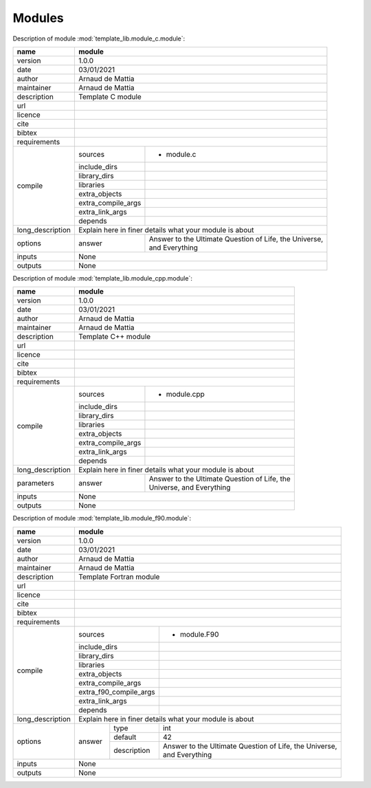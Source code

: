 Modules
=======

Description of module :mod:`template_lib.module_c.module`:

+------------------+-------------------------------------------------------------------+
| name             | module                                                            |
+==================+===================================================================+
| version          | 1.0.0                                                             |
+------------------+-------------------------------------------------------------------+
| date             | 03/01/2021                                                        |
+------------------+-------------------------------------------------------------------+
| author           | Arnaud de Mattia                                                  |
+------------------+-------------------------------------------------------------------+
| maintainer       | Arnaud de Mattia                                                  |
+------------------+-------------------------------------------------------------------+
| description      | Template C module                                                 |
+------------------+-------------------------------------------------------------------+
| url              |                                                                   |
+------------------+-------------------------------------------------------------------+
| licence          |                                                                   |
+------------------+-------------------------------------------------------------------+
| cite             |                                                                   |
+------------------+-------------------------------------------------------------------+
| bibtex           |                                                                   |
+------------------+-------------------------------------------------------------------+
| requirements     |                                                                   |
+------------------+--------------------+----------------------------------------------+
| compile          | sources            | - module.c                                   |
|                  +--------------------+----------------------------------------------+
|                  | include_dirs       |                                              |
|                  +--------------------+----------------------------------------------+
|                  | library_dirs       |                                              |
|                  +--------------------+----------------------------------------------+
|                  | libraries          |                                              |
|                  +--------------------+----------------------------------------------+
|                  | extra_objects      |                                              |
|                  +--------------------+----------------------------------------------+
|                  | extra_compile_args |                                              |
|                  +--------------------+----------------------------------------------+
|                  | extra_link_args    |                                              |
|                  +--------------------+----------------------------------------------+
|                  | depends            |                                              |
+------------------+--------------------+----------------------------------------------+
| long_description | Explain here in finer details what your module is about           |
+------------------+--------+----------------------------------------------------------+
| options          | answer | | Answer to the Ultimate Question of Life, the Universe, |
|                  |        | | and Everything                                         |
+------------------+--------+----------------------------------------------------------+
| inputs           | None                                                              |
+------------------+-------------------------------------------------------------------+
| outputs          | None                                                              |
+------------------+-------------------------------------------------------------------+


Description of module :mod:`template_lib.module_cpp.module`:

+------------------+---------------------------------------------------------+
| name             | module                                                  |
+==================+=========================================================+
| version          | 1.0.0                                                   |
+------------------+---------------------------------------------------------+
| date             | 03/01/2021                                              |
+------------------+---------------------------------------------------------+
| author           | Arnaud de Mattia                                        |
+------------------+---------------------------------------------------------+
| maintainer       | Arnaud de Mattia                                        |
+------------------+---------------------------------------------------------+
| description      | Template C++ module                                     |
+------------------+---------------------------------------------------------+
| url              |                                                         |
+------------------+---------------------------------------------------------+
| licence          |                                                         |
+------------------+---------------------------------------------------------+
| cite             |                                                         |
+------------------+---------------------------------------------------------+
| bibtex           |                                                         |
+------------------+---------------------------------------------------------+
| requirements     |                                                         |
+------------------+--------------------+------------------------------------+
| compile          | sources            | - module.cpp                       |
|                  +--------------------+------------------------------------+
|                  | include_dirs       |                                    |
|                  +--------------------+------------------------------------+
|                  | library_dirs       |                                    |
|                  +--------------------+------------------------------------+
|                  | libraries          |                                    |
|                  +--------------------+------------------------------------+
|                  | extra_objects      |                                    |
|                  +--------------------+------------------------------------+
|                  | extra_compile_args |                                    |
|                  +--------------------+------------------------------------+
|                  | extra_link_args    |                                    |
|                  +--------------------+------------------------------------+
|                  | depends            |                                    |
+------------------+--------------------+------------------------------------+
| long_description | Explain here in finer details what your module is about |
+------------------+--------+------------------------------------------------+
| parameters       | answer | | Answer to the Ultimate Question of Life, the |
|                  |        | | Universe, and Everything                     |
+------------------+--------+------------------------------------------------+
| inputs           | None                                                    |
+------------------+---------------------------------------------------------+
| outputs          | None                                                    |
+------------------+---------------------------------------------------------+


Description of module :mod:`template_lib.module_f90.module`:

+------------------+---------------------------------------------------------------------------------+
| name             | module                                                                          |
+==================+=================================================================================+
| version          | 1.0.0                                                                           |
+------------------+---------------------------------------------------------------------------------+
| date             | 03/01/2021                                                                      |
+------------------+---------------------------------------------------------------------------------+
| author           | Arnaud de Mattia                                                                |
+------------------+---------------------------------------------------------------------------------+
| maintainer       | Arnaud de Mattia                                                                |
+------------------+---------------------------------------------------------------------------------+
| description      | Template Fortran module                                                         |
+------------------+---------------------------------------------------------------------------------+
| url              |                                                                                 |
+------------------+---------------------------------------------------------------------------------+
| licence          |                                                                                 |
+------------------+---------------------------------------------------------------------------------+
| cite             |                                                                                 |
+------------------+---------------------------------------------------------------------------------+
| bibtex           |                                                                                 |
+------------------+---------------------------------------------------------------------------------+
| requirements     |                                                                                 |
+------------------+------------------------+--------------------------------------------------------+
| compile          | sources                | - module.F90                                           |
|                  +------------------------+--------------------------------------------------------+
|                  | include_dirs           |                                                        |
|                  +------------------------+--------------------------------------------------------+
|                  | library_dirs           |                                                        |
|                  +------------------------+--------------------------------------------------------+
|                  | libraries              |                                                        |
|                  +------------------------+--------------------------------------------------------+
|                  | extra_objects          |                                                        |
|                  +------------------------+--------------------------------------------------------+
|                  | extra_compile_args     |                                                        |
|                  +------------------------+--------------------------------------------------------+
|                  | extra_f90_compile_args |                                                        |
|                  +------------------------+--------------------------------------------------------+
|                  | extra_link_args        |                                                        |
|                  +------------------------+--------------------------------------------------------+
|                  | depends                |                                                        |
+------------------+------------------------+--------------------------------------------------------+
| long_description | Explain here in finer details what your module is about                         |
+------------------+--------+-------------+----------------------------------------------------------+
| options          | answer | type        | int                                                      |
|                  |        +-------------+----------------------------------------------------------+
|                  |        | default     | 42                                                       |
|                  |        +-------------+----------------------------------------------------------+
|                  |        | description | | Answer to the Ultimate Question of Life, the Universe, |
|                  |        |             | | and Everything                                         |
+------------------+--------+-------------+----------------------------------------------------------+
| inputs           | None                                                                            |
+------------------+---------------------------------------------------------------------------------+
| outputs          | None                                                                            |
+------------------+---------------------------------------------------------------------------------+



